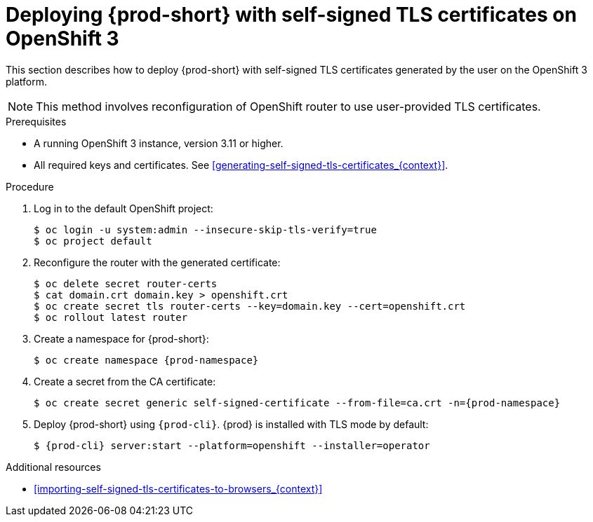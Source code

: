 // Module included in the following assemblies:
//
// installing-{prod-id-short}-in-tls-mode-with-self-signed-certificates

[id="deploying-{prod-id-short}-with-self-signed-tls-certificates-on-openshift-3_{context}"]
= Deploying {prod-short} with self-signed TLS certificates on OpenShift 3

This section describes how to deploy {prod-short} with self-signed TLS certificates generated by the user on the OpenShift 3 platform.

NOTE: This method involves reconfiguration of OpenShift router to use user-provided TLS certificates.


.Prerequisites

* A running OpenShift 3 instance, version 3.11 or higher.
* All required keys and certificates. See xref:generating-self-signed-tls-certificates_{context}[].


.Procedure

. Log in to the default OpenShift project:
+
----
$ oc login -u system:admin --insecure-skip-tls-verify=true
$ oc project default
----

. Reconfigure the router with the generated certificate:
+
[subs="+quotes,+attributes"]
----
$ oc delete secret router-certs
$ cat domain.crt domain.key > openshift.crt
$ oc create secret tls router-certs --key=domain.key --cert=openshift.crt
$ oc rollout latest router
----

. Create a namespace for {prod-short}:
+
[subs="+quotes,+attributes"]
----
$ oc create namespace {prod-namespace}
----

. Create a secret from the CA certificate:
+
[subs="+quotes,+attributes"]
----
$ oc create secret generic self-signed-certificate --from-file=ca.crt -n={prod-namespace}
----

. Deploy {prod-short} using `{prod-cli}`. {prod} is installed with TLS mode by default:
+
[subs="+quotes,+attributes"]
----
$ {prod-cli} server:start --platform=openshift --installer=operator
----
ifeval::["{project-context}" == "che"]
+
When using Minishift, substitute `openshift` in the above command with `minishift`.
endif::[]


.Additional resources

* xref:importing-self-signed-tls-certificates-to-browsers_{context}[]
